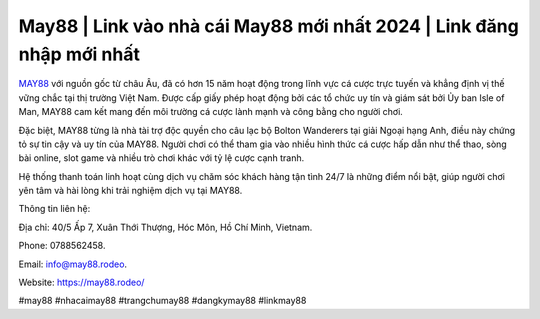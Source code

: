 May88 | Link vào nhà cái May88 mới nhất 2024 | Link đăng nhập mới nhất
===================================

`MAY88 <https://may88.rodeo/>`_ với nguồn gốc từ châu Âu, đã có hơn 15 năm hoạt động trong lĩnh vực cá cược trực tuyến và khẳng định vị thế vững chắc tại thị trường Việt Nam. Được cấp giấy phép hoạt động bởi các tổ chức uy tín và giám sát bởi Ủy ban Isle of Man, MAY88 cam kết mang đến môi trường cá cược lành mạnh và công bằng cho người chơi. 

Đặc biệt, MAY88 từng là nhà tài trợ độc quyền cho câu lạc bộ Bolton Wanderers tại giải Ngoại hạng Anh, điều này chứng tỏ sự tin cậy và uy tín của MAY88. Người chơi có thể tham gia vào nhiều hình thức cá cược hấp dẫn như thể thao, sòng bài online, slot game và nhiều trò chơi khác với tỷ lệ cược cạnh tranh. 

Hệ thống thanh toán linh hoạt cùng dịch vụ chăm sóc khách hàng tận tình 24/7 là những điểm nổi bật, giúp người chơi yên tâm và hài lòng khi trải nghiệm dịch vụ tại MAY88.

Thông tin liên hệ: 

Địa chỉ: 40/5 Ấp 7, Xuân Thới Thượng, Hóc Môn, Hồ Chí Minh, Vietnam. 

Phone: 0788562458. 

Email: info@may88.rodeo. 

Website: https://may88.rodeo/ 

#may88 #nhacaimay88 #trangchumay88 #dangkymay88 #linkmay88
